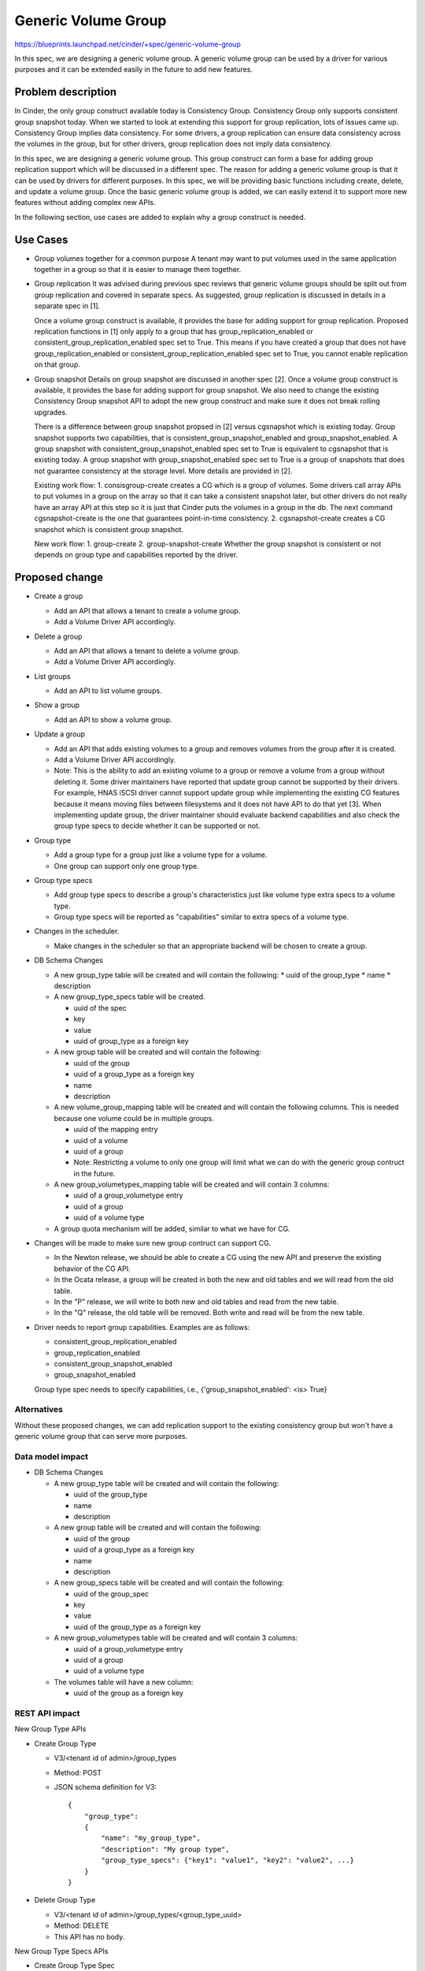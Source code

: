 ..
 This work is licensed under a Creative Commons Attribution 3.0 Unported
 License.

 http://creativecommons.org/licenses/by/3.0/legalcode

====================
Generic Volume Group
====================

https://blueprints.launchpad.net/cinder/+spec/generic-volume-group

In this spec, we are designing a generic volume group. A generic volume group
can be used by a driver for various purposes and it can be extended easily
in the future to add new features.

Problem description
===================

In Cinder, the only group construct available today is Consistency Group.
Consistency Group only supports consistent group snapshot today. When we
started to look at extending this support for group replication, lots of
issues came up. Consistency Group implies data consistency. For some drivers,
a group replication can ensure data consistency across the volumes in the
group, but for other drivers, group replication does not imply data
consistency.

In this spec, we are designing a generic volume group. This group construct
can form a base for adding group replication support which will be discussed
in a different spec. The reason for adding a generic volume group is that it
can be used by drivers for different purposes. In this spec, we will be
providing basic functions including create, delete, and update a volume group.
Once the basic generic volume group is added, we can easily extend it to
support more new features without adding complex new APIs.

In the following section, use cases are added to explain why a group
construct is needed.

Use Cases
=========

* Group volumes together for a common purpose
  A tenant may want to put volumes used in the same application together in
  a group so that it is easier to manage them together.

* Group replication
  It was advised during previous spec reviews that generic volume groups
  should be split out from group replication and covered in separate specs.
  As suggested, group replication is discussed in details in a separate spec
  in [1].

  Once a volume group construct is available, it provides the base for adding
  support for group replication. Proposed replication functions in [1]
  only apply to a group that has group_replication_enabled or
  consistent_group_replication_enabled spec set to True. This means if you
  have created a group that does not have group_replication_enabled or
  consistent_group_replication_enabled spec set to True, you cannot
  enable replication on that group.

* Group snapshot
  Details on group snapshot are discussed in another spec [2]. Once a volume
  group construct is available, it provides the base for adding support for
  group snapshot. We also need to change the existing Consistency Group
  snapshot API to adopt the new group construct and make sure it does not
  break rolling upgrades.

  There is a difference between group snapshot propsed in [2] versus
  cgsnapshot which is existing today. Group snapshot supports two
  capabilities, that is consistent_group_snapshot_enabled and
  group_snapshot_enabled. A group snapshot with
  consistent_group_snapshot_enabled spec set to True is equivalent to
  cgsnapshot that is existing today. A group snapshot with
  group_snapshot_enabled spec set to True is a group of snapshots that does
  not guarantee consistency at the storage level. More details are provided
  in [2].

  Existing work flow:
  1. consisgroup-create creates a CG which is a group of volumes. Some
  drivers call array APIs to put volumes in a group on the array so that it
  can take a consistent snapshot later, but other drivers do not really have
  an array API at this step so it is just that Cinder puts the volumes in a
  group in the db. The next command cgsnapshot-create is the one that
  guarantees point-in-time consistency.
  2. cgsnapshot-create creates a CG snapshot which is consistent group
  snapshot.

  New work flow:
  1. group-create
  2. group-snapshot-create
  Whether the group snapshot is consistent or not depends on group type and
  capabilities reported by the driver.

Proposed change
===============

* Create a group

  * Add an API that allows a tenant to create a volume group.
  * Add a Volume Driver API accordingly.

* Delete a group

  * Add an API that allows a tenant to delete a volume group.
  * Add a Volume Driver API accordingly.

* List groups

  * Add an API to list volume groups.

* Show a group

  * Add an API to show a volume group.

* Update a group

  * Add an API that adds existing volumes to a group and removes volumes
    from the group after it is created.
  * Add a Volume Driver API accordingly.
  * Note: This is the ability to add an existing volume to a group or remove
    a volume from a group without deleting it. Some driver maintainers have
    reported that update group cannot be supported by their drivers. For
    example, HNAS iSCSI driver cannot support update group while implementing
    the existing CG features because it means moving files between filesystems
    and it does not have API to do that yet [3]. When implementing update
    group, the driver maintainer should evaluate backend capabilities and also
    check the group type specs to decide whether it can be supported or not.

* Group type

  * Add a group type for a group just like a volume type for a volume.
  * One group can support only one group type.

* Group type specs

  * Add group type specs to describe a group's characteristics just like
    volume type extra specs to a volume type.
  * Group type specs will be reported as "capabilities" similar to extra
    specs of a volume type.

* Changes in the scheduler.

  * Make changes in the scheduler so that an appropriate backend will be
    chosen to create a group.

* DB Schema Changes

  * A new group_type table will be created and will contain the following:
    * uuid of the group_type
    * name
    * description

  * A new group_type_specs table will be created.

    * uuid of the spec
    * key
    * value
    * uuid of group_type as a foreign key

  * A new group table will be created and will contain the following:

    * uuid of the group
    * uuid of a group_type as a foreign key
    * name
    * description

  * A new volume_group_mapping table will be created and will contain the
    following columns. This is needed because one volume could be in
    multiple groups.

    * uuid of the mapping entry
    * uuid of a volume
    * uuid of a group
    * Note: Restricting a volume to only one group will limit what we
      can do with the generic group contruct in the future.

  * A new group_volumetypes_mapping table will be created and will contain
    3 columns:

    * uuid of a group_volumetype entry
    * uuid of a group
    * uuid of a volume type

  * A group quota mechanism will be added, similar to what we have for
    CG.

* Changes will be made to make sure new group contruct can support CG.

  * In the Newton release, we should be able to create a CG using the
    new API and preserve the existing behavior of the CG API.
  * In the Ocata release, a group will be created in both the new and old
    tables and we will read from the old table.
  * In the "P" release, we will write to both new and old tables and read
    from the new table.
  * In the "Q" release, the old table will be removed. Both write and read
    will be from the new table.

* Driver needs to report group capabilities. Examples are as follows:

  * consistent_group_replication_enabled
  * group_replication_enabled
  * consistent_group_snapshot_enabled
  * group_snapshot_enabled

  Group type spec needs to specify capabilities, i.e.,
  {'group_snapshot_enabled': <is> True}

Alternatives
------------

Without these proposed changes, we can add replication support to the existing
consistency group but won't have a generic volume group that can serve more
purposes.

Data model impact
-----------------

* DB Schema Changes

  * A new group_type table will be created and will contain the following:

    * uuid of the group_type
    * name
    * description

  * A new group table will be created and will contain the following:

    * uuid of the group
    * uuid of a group_type as a foreign key
    * name
    * description

  * A new group_specs table will be created and will contain the following:

    * uuid of the group_spec
    * key
    * value
    * uuid of the group_type as a foreign key

  * A new group_volumetypes table will be created and will contain 3 columns:

    * uuid of a group_volumetype entry
    * uuid of a group
    * uuid of a volume type

  * The volumes table will have a new column:

    * uuid of the group as a foreign key

REST API impact
---------------

New Group Type APIs

* Create Group Type

  * V3/<tenant id of admin>/group_types
  * Method: POST
  * JSON schema definition for V3::

        {
            "group_type":
            {
                "name": "my_group_type",
                "description": "My group type",
                "group_type_specs": {"key1": "value1", "key2": "value2", ...}
            }
        }


* Delete Group Type

  * V3/<tenant id of admin>/group_types/<group_type_uuid>
  * Method: DELETE
  * This API has no body.


New Group Type Specs APIs

* Create Group Type Spec

  * V3/<tenant id of admin>/group_types/<group_type_uuid>/group_type_specs
  * Method: POST
  * JSON schema definition for V3::

        {
            "group_type_specs":
            {
                "key": "value"
            }
        }

* Delete Group Type Spec

  * V3/<tenant id of admin>/group_types/<group_type_uuid>/group_type_specs/
    <spec_uuid>
  * Method: DELETE
  * This API has no body.

* List Group Type Specs

  * V3/<tenant id of admin>/group_types/<group_type_uuid>/group_type_specs
  * Method: GET
  * This API has no body.


* Show Group Type Spec

  * V3/<tenant id of admin>/group_types/<group_type_uuid>/group_type_specs/
    <spec_uuid>
  * Method: GET
  * This API has no body.


New Group APIs

* Create a Group

  * V3/<tenant id>/groups
  * Method: POST
  * JSON schema definition for V3::

        {
            "group":
            {
                "name": "my_group",
                "description": "My group",
                "group_type": group_type_uuid,
                "volume_types": [volume_type1_uuid, volume_type2_uuid, ...],
                "availability_zone": "az1"
            }
        }

  * Cinder scheduler will find a backend that supports the group type and
    volume types. One group will be hosted on one backend, similar to CG.
    An empty group will be created first with the above API. After the
    group is created, a tenant can create a volume providing the group
    uuid and volume type and the volume will be provisioned and placed
    in the group and on the backend where the group resides.

  * The reason to include volume types when creating a group is to make sure
    that the backend selected to place the group will be able to host a volume
    of the specified volume type at a later time.

  * One group can support one group type and multiple volume types.

  * Cinder API will be responsible for creating the group entry in the
    database. Cinder driver may or may not need to do anything special when
    the empty group is first created. This depends on the backend. Most
    drivers just need to return success.


* Update Group

  * V3/<tenant id>/groups/<group uuid>
  * Method: PUT
  * JSON schema definition for V3::

        {
            "group":
            {
                "name": "my_group",
                "description": "My group",
                "add_volumes": [volume uuid 1, volume uuid 2,...]
                "remove_volumes": [volume uuid 8, volume uuid 9,...]
            }
        }

  * This method can update name, description, as well as volumes in the group.
    The list after "add_volumes" will contain UUIDs of volumes to be added to
    the group and the list after "remove_volumes" will contain UUIDs of volumes
    to be removed from the group. The API will validate the input name,
    description, UUIDs in add_volumes and remove_volumes fields against the
    information in Cinder db and send the request to the volume manager.
    Manager will call driver to do the update on the backend. The API will
    update Cinder db.


* Delete Group

  * V3/<tenant id>/groups/<group uuid>/action
  * Method: POST (We need to use "POST" not "DELETE" here because the request
    body has a flag and therefore is not empty.)
  * JSON schema definition for V3::
        {
            "delete":
            {
                "delete-volumes": False
            }
        }
  * Set delete-volumes flag to True to delete a group with volumes in it.
    This will delete the group and all the volumes. Deleting an empty
    group does not need the flag to be True.

* List Groups

  * V3/<tenant id>/groups
  * This API lists summary information for all groups.
  * Method: GET
  * This API has no body.


* List Groups (detailed)

  * V3/<tenant id>/groups/detail
  * This API lists detailed information for all groups.
  * Method: GET
  * This API has no body.


* Show Group

  * V3/<tenant id>/groups/<group uuid>
  * Method: GET
  * This API has no body.


* Changes to Create Volume API

  * A new field "group_id" (uuid of the group)  will be added to the
    request body.


* Cinder Volume Driver API

  The following new volume driver APIs will be added:

  * def create_group(self, context, group)
  * def update_group(self, context, group, add_volumes=None,
    remove_volumes=None)
  * def delete_group(self, context, group, volumes)


Security impact
---------------
None.

Notifications impact
--------------------
Notifications will be added for create, delete, and update groups.

Other end user impact
---------------------

python-cinderclient needs to be changed to support the new APIs.

* Create Group Type

  cinder group-type-create --description <description> <name>

* Delete Group Type

  cinder group-type-delete <group type uuid>

* Show Group Type

  cinder group-type-show <group type uuid>

* List Group Types

  cinder group-type-list

* Set/unset Group Type Spec

  cinder group-type-key <group type name or uuid> <action> <key-value>
  Valid action is "set" or "unset".

* List Group Type Specs

  cinder group-type-specs-list

* Create Group

  cinder group-create --name <name> --description <description>
  --availability-zone <availability-zone>
  --volume-types <volume type uuid> [<volume type uuid>...] group_type

* Update Group

  cinder group-update --name <new name>
  --description <new description> --add-volumes
  <volume uuid> [<volume uuid> ...] --remove-volumes
  <volume uuid> [<volume uuid> ...] <group uuid or name>

* Delete Group

  cinder group-delete --delete-volumes <group uuid> [<group uuid> ...]
  The ``delete-volumes`` flag is needed when a group is not empty.

* List Group

  cinder group-list

* Show Group

  cinder group-show <group uuid>

Performance Impact
------------------
None

Other deployer impact
---------------------

None

Developer impact
----------------

Driver developers can implement the new driver APIs.

Implementation
==============

Assignee(s)
-----------

Primary assignee:
  xing-yang

Other contributors:

Work Items
----------

1. New Group Type APIs:

   * Create Group Type
   * Delete Group Type

2. New Group Type Spec APIs:

   * Create Group Type Spec
   * Delete Group Type Spec
   * List Group Type Specs
   * Show Group Type Spec

3. New Group APIs:

   * Create Group
   * Update Group
   * Delete Group
   * List Groups
   * Show Group

4. New Volume Driver API changes:

   * Create Group
   * Update Group
   * Delete Group

5. DB schema changes

6. Implement group methods in the LVM driver.

7. Make sure both new and old group APIs work.
   See details in spec [2] on how to achieve this.

Dependencies
============

Testing
=======

New unit tests will be added to test the changed code.

Documentation Impact
====================

Documentation changes are needed.

References
==========

[1] The replication group spec:
    https://review.openstack.org/#/c/229722/

[2] The group snapshot spec:
    https://review.openstack.org/#/c/331397/

[3] HNAS iSCSI driver Consistency Group support code review:
    https://review.openstack.org/#/c/327043/4/cinder/volume/drivers/
    hitachi/hnas_iscsi.py@939
